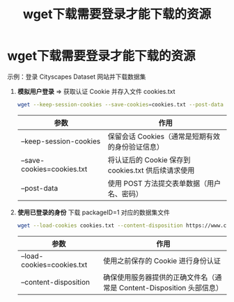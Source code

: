 :PROPERTIES:
:ID:       2e91cc78-7b17-4d01-8347-a878615c7b7d
:END:
#+title: wget下载需要登录才能下载的资源
#+filetags: wget

* wget下载需要登录才能下载的资源
示例：登录 Cityscapes Dataset 网站并下载数据集
1. *模拟用户登录* => 获取认证 Cookie 并存入文件 cookies.txt
   #+begin_src bash
   wget --keep-session-cookies --save-cookies=cookies.txt --post-data 'username=myusername&password=mypassword&submit=Login' https://www.cityscapes-dataset.com/login/
   #+end_src
   | 参数                       | 作用                                                |
   |----------------------------+-----------------------------------------------------|
   | --keep-session-cookies     | 保留会话 Cookies（通常是短期有效的身份验证信息）    |
   | --save-cookies=cookies.txt | 将认证后的 Cookie 保存到 cookies.txt 供后续请求使用 |
   | --post-data                | 使用 POST 方法提交表单数据（用户名、密码）          |
2. *使用已登录的身份* 下载 packageID=1 对应的数据集文件
   #+begin_src bash
   wget --load-cookies cookies.txt --content-disposition https://www.cityscapes-dataset.com/file-handling/?packageID=1
   #+end_src
   | 参数                       | 作用                                                                  |
   |----------------------------+-----------------------------------------------------------------------|
   | --load-cookies=cookies.txt | 使用之前保存的 Cookie 进行身份认证                                    |
   | --content-disposition      | 确保使用服务器提供的正确文件名（通常是 Content-Disposition 头部信息） |
